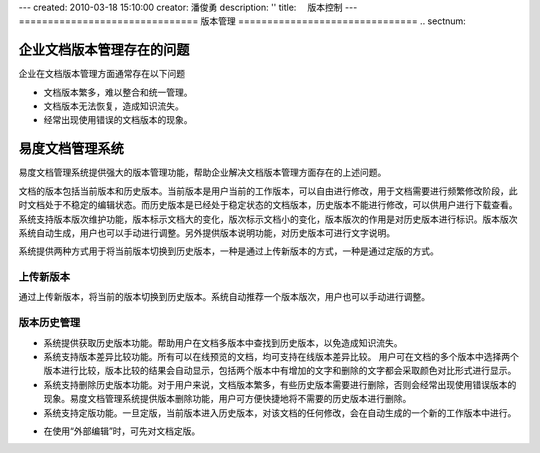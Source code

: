 ---
created: 2010-03-18 15:10:00
creator: 潘俊勇
description: ''
title: 　版本控制
---
﻿===============================
版本管理
===============================
.. sectnum::

企业文档版本管理存在的问题
====================================

企业在文档版本管理方面通常存在以下问题

- 文档版本繁多，难以整合和统一管理。
- 文档版本无法恢复，造成知识流失。
- 经常出现使用错误的文档版本的现象。


易度文档管理系统
====================================

易度文档管理系统提供强大的版本管理功能，帮助企业解决文档版本管理方面存在的上述问题。

.. image:: pic/编写4.jpg
   :alt: 文档版本管理示意图


文档的版本包括当前版本和历史版本。当前版本是用户当前的工作版本，可以自由进行修改，用于文档需要进行频繁修改阶段，此时文档处于不稳定的编辑状态。而历史版本是已经处于稳定状态的文档版本，历史版本不能进行修改，可以供用户进行下载查看。系统支持版本版次维护功能，版本标示文档大的变化，版次标示文档小的变化，版本版次的作用是对历史版本进行标识。版本版次系统自动生成，用户也可以手动进行调整。另外提供版本说明功能，对历史版本可进行文字说明。

系统提供两种方式用于将当前版本切换到历史版本，一种是通过上传新版本的方式，一种是通过定版的方式。

上传新版本
------------------------------------------------
通过上传新版本，将当前的版本切换到历史版本。系统自动推荐一个版本版次，用户也可以手动进行调整。

.. image:: pic/authoring-img003.png
   :alt: 文档版本管理-上传新版本

版本历史管理
-------------------------------------------------
- 系统提供获取历史版本功能。帮助用户在文档多版本中查找到历史版本，以免造成知识流失。
- 系统支持版本差异比较功能。所有可以在线预览的文档，均可支持在线版本差异比较。 用户可在文档的多个版本中选择两个版本进行比较，版本比较的结果会自动显示，包括两个版本中有增加的文字和删除的文字都会采取颜色对比形式进行显示。
- 系统支持删除历史版本功能。对于用户来说，文档版本繁多，有些历史版本需要进行删除，否则会经常出现使用错误版本的现象。易度文档管理系统提供版本删除功能，用户可方便快捷地将不需要的历史版本进行删除。
- 系统支持定版功能。一旦定版，当前版本进入历史版本，对该文档的任何修改，会在自动生成的一个新的工作版本中进行。

.. image:: pic/authoring-img004.png
   :alt: 文档版本管理-文档版本差异比较

- 在使用“外部编辑”时，可先对文档定版。

.. image:: pic/versioning-img001.png
   :alt: 文档外部编辑版本管理-文档定版本
